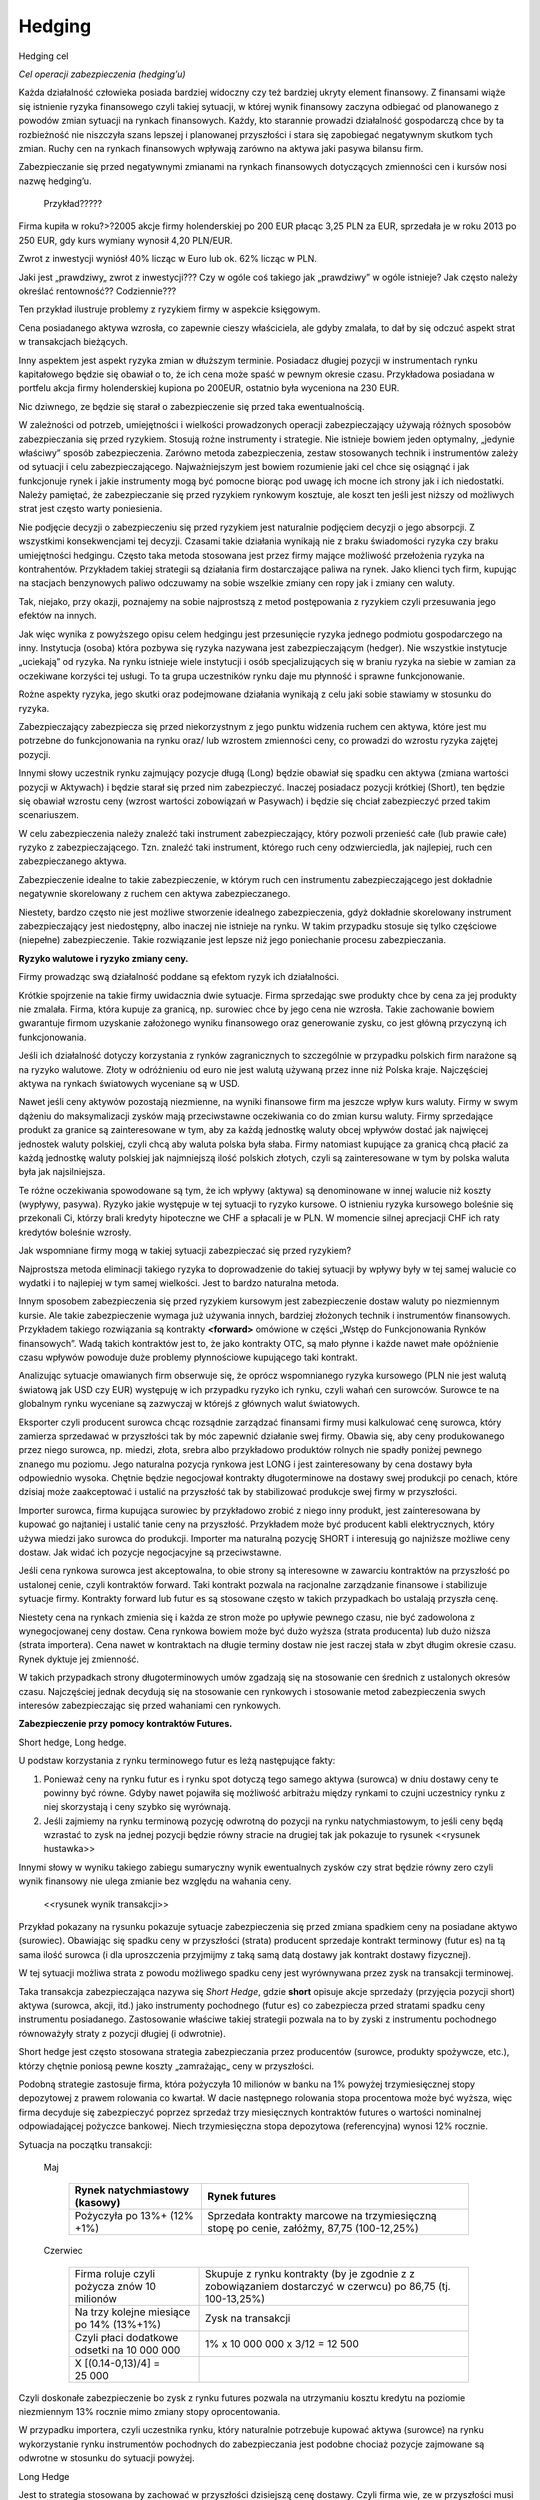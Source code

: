 ﻿Hedging
=======

.. brudnopis


Hedging cel

*Cel  operacji  zabezpieczenia  (hedging’u)*

Każda działalność  człowieka posiada bardziej widoczny czy też bardziej ukryty element  finansowy. Z finansami wiąże się  istnienie ryzyka finansowego czyli takiej sytuacji, w której wynik finansowy  zaczyna  odbiegać od planowanego z powodów zmian sytuacji  na rynkach finansowych.  Każdy, kto  starannie prowadzi  działalność gospodarczą chce by ta rozbieżność nie niszczyła  szans  lepszej i planowanej przyszłości  i stara się  zapobiegać negatywnym skutkom tych zmian. Ruchy cen  na rynkach finansowych wpływają  zarówno na aktywa jaki pasywa bilansu  firm.

Zabezpieczanie się  przed  negatywnymi zmianami na  rynkach finansowych dotyczących  zmienności cen  i kursów  nosi nazwę  hedging’u.

	Przykład?????

Firma kupiła w roku?>?2005 akcje firmy holenderskiej  po 200 EUR płacąc  3,25 PLN za EUR,  sprzedała je  w roku 2013 po 250 EUR,  gdy kurs wymiany wynosił 4,20 PLN/EUR.

Zwrot z inwestycji wyniósł  40% licząc w Euro lub ok. 62% licząc w PLN. 

Jaki jest  „prawdziwy„ zwrot z inwestycji???  Czy w ogóle coś takiego  jak „prawdziwy” w ogóle istnieje?  Jak często należy określać  rentowność?? Codziennie??? 

Ten przykład ilustruje problemy z ryzykiem firmy w aspekcie  księgowym.  

Cena posiadanego aktywa wzrosła, co zapewnie  cieszy właściciela,  ale gdyby zmalała,  to dał by się odczuć  aspekt strat w transakcjach bieżących.

Inny aspektem jest aspekt ryzyka zmian w dłuższym terminie. Posiadacz długiej pozycji w instrumentach rynku kapitałowego będzie się obawiał o to, że ich cena może spaść w pewnym okresie czasu. Przykładowa posiadana w portfelu akcja  firmy holenderskiej  kupiona po 200EUR, ostatnio była wyceniona na 230 EUR.

Nic dziwnego, ze będzie się starał o zabezpieczenie się przed taka ewentualnością. 

W zależności od potrzeb, umiejętności i wielkości  prowadzonych operacji zabezpieczający używają różnych sposobów  zabezpieczania  się przed ryzykiem.  Stosują rożne  instrumenty i strategie.  Nie istnieje bowiem jeden optymalny, „jedynie właściwy” sposób zabezpieczenia. Zarówno  metoda zabezpieczenia, zestaw stosowanych technik i instrumentów zależy od sytuacji i celu zabezpieczającego. Najważniejszym jest bowiem rozumienie jaki cel chce się osiągnąć i jak funkcjonuje rynek i jakie instrumenty mogą być pomocne biorąc pod uwagę ich  mocne  ich strony jak i ich niedostatki. Należy pamiętać, że zabezpieczanie się przed ryzykiem rynkowym  kosztuje, ale koszt ten jeśli jest niższy od możliwych strat jest często warty poniesienia. 

Nie podjęcie decyzji o zabezpieczeniu  się przed ryzykiem jest naturalnie podjęciem decyzji o jego absorpcji. Z wszystkimi konsekwencjami tej decyzji. Czasami  takie  działania wynikają nie z braku świadomości ryzyka czy braku umiejętności hedgingu. Często taka metoda stosowana jest przez  firmy mające możliwość przełożenia  ryzyka  na kontrahentów. Przykładem takiej strategii są  działania  firm dostarczające paliwa na  rynek.  Jako klienci tych firm, kupując na stacjach benzynowych paliwo  odczuwamy na sobie wszelkie zmiany cen ropy jak i zmiany cen waluty.

Tak, niejako, przy okazji, poznajemy na sobie  najprostszą z metod  postępowania z ryzykiem  czyli przesuwania jego efektów na innych.

Jak więc wynika z powyższego opisu celem hedgingu jest  przesunięcie ryzyka jednego podmiotu gospodarczego na inny. Instytucja (osoba) która  pozbywa się  ryzyka  nazywana jest zabezpieczającym (hedger).  Nie wszystkie instytucje  „uciekają” od ryzyka. Na rynku istnieje wiele instytucji i osób specjalizujących się w braniu ryzyka na siebie w zamian za oczekiwane korzyści tej  usługi. To ta grupa uczestników rynku daje mu płynność i sprawne  funkcjonowanie. 

Rożne aspekty ryzyka, jego skutki  oraz podejmowane działania  wynikają z celu jaki sobie stawiamy w stosunku do ryzyka.

Zabezpieczający zabezpiecza się przed  niekorzystnym z jego punktu widzenia ruchem cen aktywa, które jest mu potrzebne do funkcjonowania na rynku oraz/ lub wzrostem zmienności  ceny, co prowadzi do wzrostu ryzyka  zajętej pozycji.

Innymi słowy  uczestnik rynku zajmujący pozycje długą (Long)  będzie obawiał się spadku cen aktywa  (zmiana wartości pozycji w Aktywach) i będzie starał  się przed nim zabezpieczyć.  Inaczej posiadacz pozycji krótkiej (Short), ten będzie się obawiał wzrostu ceny (wzrost wartości zobowiązań w Pasywach) i będzie się chciał zabezpieczyć przed takim scenariuszem.

W celu  zabezpieczenia  należy znaleźć taki instrument zabezpieczający,  który pozwoli przenieść całe (lub prawie  całe) ryzyko z zabezpieczającego. Tzn. znaleźć taki  instrument, którego ruch ceny odzwierciedla, jak najlepiej, ruch cen zabezpieczanego aktywa. 

Zabezpieczenie idealne to takie zabezpieczenie, w którym  ruch cen instrumentu zabezpieczającego jest dokładnie  negatywnie skorelowany z ruchem cen aktywa zabezpieczanego.  

Niestety, bardzo często nie jest możliwe stworzenie idealnego zabezpieczenia, gdyż dokładnie skorelowany instrument zabezpieczający jest niedostępny, albo inaczej  nie istnieje na rynku.  W takim przypadku stosuje się tylko częściowe (niepełne)  zabezpieczenie. Takie rozwiązanie jest lepsze niż jego poniechanie procesu zabezpieczania.


**Ryzyko walutowe i ryzyko zmiany ceny.**

Firmy prowadząc swą działalność poddane są  efektom  ryzyk ich działalności.

Krótkie spojrzenie na  takie firmy uwidacznia dwie  sytuacje. Firma sprzedając swe produkty  chce by cena za jej produkty nie zmalała. Firma, która kupuje za granicą, np. surowiec chce by jego cena nie wzrosła. Takie zachowanie bowiem gwarantuje  firmom uzyskanie założonego wyniku finansowego oraz  generowanie zysku, co jest główną przyczyną ich funkcjonowania.

Jeśli  ich działalność dotyczy korzystania z rynków zagranicznych to  szczególnie w przypadku polskich firm narażone są na ryzyko walutowe. Złoty w odróżnieniu od euro nie jest walutą używaną przez inne niż Polska kraje. Najczęściej aktywa na rynkach światowych wyceniane są  w USD.

Nawet jeśli ceny aktywów  pozostają niezmienne,  na wyniki finansowe firm ma  jeszcze wpływ  kurs waluty. Firmy w swym dążeniu do maksymalizacji zysków mają  przeciwstawne oczekiwania co do zmian kursu waluty. Firmy sprzedające produkt za granice są  zainteresowane w tym, aby za każdą jednostkę waluty obcej wpływów  dostać jak najwięcej jednostek waluty polskiej, czyli chcą aby waluta polska  była słaba. Firmy natomiast kupujące za granicą  chcą płacić za każdą jednostkę waluty polskiej jak najmniejszą ilość  polskich złotych, czyli są zainteresowane w tym by polska waluta była jak najsilniejsza. 

Te różne oczekiwania spowodowane są  tym, że ich wpływy (aktywa) są denominowane w innej walucie niż  koszty (wypływy, pasywa). Ryzyko jakie występuje w tej sytuacji to ryzyko kursowe. O istnieniu ryzyka kursowego boleśnie się przekonali Ci, którzy brali kredyty  hipoteczne we CHF  a spłacali je w PLN.  W momencie silnej aprecjacji CHF ich raty kredytów boleśnie wzrosły.

Jak wspomniane  firmy   mogą  w takiej sytuacji zabezpieczać się przed ryzykiem?

Najprostsza metoda eliminacji takiego ryzyka to doprowadzenie do takiej sytuacji by wpływy były w tej samej walucie co  wydatki i to najlepiej w tym samej wielkości. Jest to bardzo naturalna metoda.

Innym sposobem zabezpieczenia  się przed ryzykiem kursowym jest zabezpieczenie  dostaw waluty po niezmiennym kursie.  Ale takie zabezpieczenie wymaga już używania innych, bardziej złożonych technik i instrumentów finansowych. Przykładem takiego rozwiązania są  kontrakty **<forward>** omówione w części „Wstęp do Funkcjonowania Rynków finansowych”. Wadą takich kontraktów jest to, że jako kontrakty OTC, są mało płynne i każde nawet małe opóźnienie  czasu wpływów powoduje duże problemy płynnościowe  kupującego taki kontrakt. 

Analizując  sytuacje omawianych firm obserwuje się, że oprócz wspomnianego ryzyka kursowego (PLN nie jest walutą światową  jak  USD czy EUR)  występuję w ich przypadku  ryzyko ich rynku, czyli wahań cen surowców. Surowce te na globalnym rynku  wyceniane są zazwyczaj w którejś z głównych walut światowych.

Eksporter czyli producent surowca chcąc rozsądnie zarządzać finansami firmy musi kalkulować cenę surowca, który zamierza sprzedawać w przyszłości tak by móc zapewnić  działanie swej firmy. Obawia się, aby ceny produkowanego przez niego surowca, np. miedzi, złota, srebra albo przykładowo produktów rolnych nie spadły poniżej pewnego znanego mu poziomu. Jego naturalna pozycja rynkowa jest LONG i jest zainteresowany by cena dostawy była odpowiednio wysoka. Chętnie  będzie negocjował kontrakty długoterminowe na dostawy swej produkcji po cenach, które dzisiaj może zaakceptować i ustalić na przyszłość tak by stabilizować produkcje swej firmy w przyszłości.

Importer surowca, firma kupująca surowiec by przykładowo zrobić z niego inny produkt, jest zainteresowana by kupować go najtaniej i ustalić tanie ceny na przyszłość. Przykładem może być producent kabli  elektrycznych, który używa  miedzi jako surowca do produkcji. Importer ma naturalną pozycję SHORT i interesują go najniższe możliwe ceny dostaw. Jak widać ich pozycje negocjacyjne są przeciwstawne.

Jeśli  cena rynkowa  surowca jest akceptowalna, to obie strony są interesowne  w zawarciu kontraktów na przyszłość po ustalonej cenie, czyli kontraktów forward. Taki kontrakt pozwala na racjonalne zarządzanie finansowe i stabilizuje sytuacje firmy. Kontrakty forward  lub futur es  są stosowane często w takich przypadkach bo ustalają  przyszła cenę.

Niestety cena na rynkach zmienia się  i każda ze stron może po upływie pewnego czasu, nie być zadowolona z wynegocjowanej ceny dostaw. Cena rynkowa bowiem  może być dużo wyższa (strata producenta) lub dużo niższa (strata importera). Cena  nawet w kontraktach na długie terminy dostaw nie jest raczej stała w zbyt długim okresie czasu. Rynek dyktuje jej zmienność.

W takich przypadkach strony długoterminowych umów zgadzają się na stosowanie cen średnich z ustalonych okresów czasu.  Najczęściej jednak  decydują się na stosowanie cen rynkowych i stosowanie metod zabezpieczenia swych interesów zabezpieczając się przed wahaniami cen rynkowych.


**Zabezpieczenie przy pomocy kontraktów Futures.**

Short hedge, Long hedge.

U podstaw korzystania z rynku terminowego  futur es leżą następujące fakty:

1. Ponieważ ceny na rynku futur es i rynku spot dotyczą tego samego aktywa (surowca)  w dniu dostawy ceny te powinny być równe. Gdyby nawet pojawiła się możliwość arbitrażu między rynkami to czujni uczestnicy rynku z niej skorzystają i ceny szybko się wyrównają. 
2. Jeśli zajmiemy na rynku terminową  pozycję odwrotną  do pozycji na rynku  natychmiastowym, to jeśli ceny będą wzrastać to zysk na jednej pozycji będzie równy  stracie na drugiej tak jak pokazuje to rysunek <<rysunek hustawka>>

Innymi słowy  w wyniku takiego zabiegu sumaryczny wynik ewentualnych zysków czy strat  będzie równy zero czyli wynik finansowy nie ulega zmianie bez względu na wahania ceny.

 <<rysunek wynik transakcji>>

Przykład pokazany na rysunku pokazuje sytuacje  zabezpieczenia się przed zmiana spadkiem ceny na posiadane aktywo (surowiec). Obawiając się spadku ceny w przyszłości (strata)  producent sprzedaje kontrakt  terminowy  (futur es) na tą sama ilość surowca (i dla uproszczenia przyjmijmy z taką samą datą dostawy jak kontrakt dostawy fizycznej).

W tej sytuacji możliwa strata z powodu możliwego spadku ceny  jest wyrównywana przez  zysk na transakcji terminowej.

Taka transakcja zabezpieczająca nazywa się  *Short Hedge*, gdzie **short** opisuje akcje sprzedaży (przyjęcia pozycji short) aktywa (surowca, akcji, itd.) jako instrumenty pochodnego (futur es) co zabezpiecza przed stratami spadku ceny instrumentu posiadanego. Zastosowanie właściwe takiej strategii pozwala na to  by zyski z instrumentu pochodnego  równoważyły straty z pozycji długiej (i odwrotnie).

Short hedge jest często stosowana  strategia zabezpieczania przez producentów (surowce, produkty spożywcze, etc.), którzy chętnie poniosą pewne  koszty  „zamrażając„ ceny  w przyszłości.

Podobną strategie zastosuje firma, która pożyczyła  10 milionów w banku na 1% powyżej trzymiesięcznej stopy depozytowej  z prawem rolowania co kwartał. W dacie następnego  rolowania stopa procentowa może być wyższa, więc firma decyduje się zabezpieczyć poprzez sprzedaż  trzy miesięcznych kontraktów futures o wartości nominalnej odpowiadającej pożyczce bankowej. Niech trzymiesięczna stopa depozytowa (referencyjna) wynosi 12% rocznie.

Sytuacja  na początku transakcji:


 Maj
 
    ===========================================		==============================================
    Rynek  natychmiastowy (kasowy)			Rynek futures
    ===========================================		==============================================
    Pożyczyła po 13%+ (12% +1%)				Sprzedała  kontrakty marcowe na trzymiesięczną
                                                	stopę po cenie, załóżmy,  87,75 (100-12,25%)
    ===========================================		==============================================


 Czerwiec
 
    ===========================================  	=============================================
    Firma roluje czyli pożycza znów 10 milionów	 	Skupuje z rynku kontrakty (by je  zgodnie z 
    							z zobowiązaniem dostarczyć w czerwcu) po 
							86,75 (tj. 100-13,25%)

    Na trzy kolejne miesiące po 14% (13%+1%)	 	Zysk na  transakcji
    Czyli płaci dodatkowe odsetki na 10 000 000	 	1% x 10 000 000 x 3/12 = 12 500
    X [(0.14-0,13)/4] = 25 000			 	
    ===========================================  	=============================================


Czyli doskonałe zabezpieczenie bo zysk z rynku futures pozwala na utrzymaniu kosztu kredytu na poziomie niezmiennym 13% rocznie mimo zmiany stopy oprocentowania.

W przypadku  importera, czyli uczestnika rynku, który naturalnie potrzebuje kupować aktywa (surowce) na rynku wykorzystanie  rynku instrumentów pochodnych do zabezpieczania jest podobne chociaż pozycje zajmowane są odwrotne w stosunku do sytuacji powyżej.

Long Hedge

Jest to strategia stosowana by zachować w przyszłości dzisiejszą cenę dostawy. Czyli firma wie, ze w przyszłości musi kupić aktywo (surowiec) i chce „zamrozić” jego cenę zakupu.

Inwestor zajmuje pozycje długa na rynku terminowym w celu zabezpieczenia się przed zmiennością  przyszłej ceny.

Long hedge jest stosowany również by zabezpieczyć krótka pozycje zajętą na rynku przez inwestora.

Jako przykład  niech posłuży ta sama,  co w poprzednim przykładzie, firma. Tym razem, oczekuje za dwa miesiące wpływu  2 milionów. Pieniądze te zamierza firma ta  ulokować na  depozycie krótkoterminowym. Firma (a właściwie jej zarząd)  obawia się, że stopy depozytowe spadną zanim pieniądze wpłyną do firmy i zamierza się przed skutkiem takiej zmiany zabezpieczyć, kupując znane z poprzedniego przykładu kontrakty terminowe na stopę trzymiesięczną. Oczywiście, ich liczba wynika z wartości kwoty zabezpieczanej. Jest to strategia Long hedge.

Czyli 

    ========		===============================		============================================
    Czas 		rynek natychmiastowy(kasowy)		Rynek terminowy (futur es)
    ========		===============================		============================================
    luty		Stopa depozytowa = 11%			Zakup majowych kontraktów terminowych
								na trzymiesięczną stopę za, powiedzmy; 88,5
								(t.j. 100-11,5%)
    maj
			Inwestuje 2 000 000 na			Sprzedaje kontrakty po 90,5 (100- 9,5%)
 			trzymiesięczną stopę  9%.		

			Strata w odsetkach = 			Zysk 
			2 000 000[(0,11-0,09)/4=		2 000 000 x 2 x 3/12 = **10 000**
			**10 000**.
    ========		===============================		============================================


Czyli mimo spadku stopy depozytowej zysk z transakcji na instrumentach pochodnych pozwolił na utrzymanie wyniku finansowego na niezmienionym a korzystnym dla firmy poziomie.

Czyli  jawi się  jasna zasada:

Jeśli mamy **pozycje krótką** na rynku natychmiastowym (**kasowym**). Innymi słowy,  oczekujemy wpływu płatności i obawiamy się wzrostu cen lub spadku stóp procentowych, to **kupujemy futures** (stosujemy **long hedge**).

Jeśli mamy **pozycje długą** na rynku natychmiastowym (**kasowym**). Innymi słowy trzymamy gotówkę lub aktywo i martwimy się, że ceny spadną albo stopy wzrosną to **sprzedajemy futures**. Czyli stosujemy **short hedge**.

Dotąd zakładaliśmy, że  zabezpieczona jest cała kwota wynikająca ze strategii i ze dzień dostawy na rynku terminowym przypada w dniu transakcji na rynku kasowym. Teraz powoli uwolnimy się od uproszczeń. 

Popatrzmy formalnie na  stosowane strategie. 

W strategii short hedge mamy następującą formalną sytuację.

Niech  :math:`F_1` oznacza cenę początkową kontraktu futures, a :math:`F_2` cenę końcową futures, :math:`S_2` końcową  cenę  aktywa kasowego. To wejściu w strategie  short hedge  cena realizacji  strategii będzie równa:

.. math::

   P_r=S_2 + (F_1 – F_2)=F_1 + \text{basis}


W przypadku wejścia w pozycje długą, celem zabezpieczenia (long hedge) koszt aktywa  wynosi:

.. math::

   P_a= S_2 – (F_2- F_1) = F_1 + \text{basis}


Ten rodzaj strategii zawiera w sobie pewne ryzyko niedopasowania rynku  terminowego do rynku kasowego. Różnica między cena kasowa  a rynku terminowego to tzw. baza albo *basis*. O tym było mówione  przy omawianiu rynku i kontraktów terminowych ^^miejsce^^. Warto pamiętać o bazie jak i o *cost of carry*. 

Ryzyko bazy, a właściwie jego skutki czasem powoduje bardzo duże zaskoczenie  tak, jak to miało miejsce w transakcjach Metallgeselschaft AG. Firma ta  doświadczyła boleśnie  istnienia  ryzyka bazy w handlu nie metalami (jak by to mogło kojarzyć się z nazwą)  ale ropa naftową,  przy rolowaniu zabezpieczenia i przejściu z jednego kontraktu  terminowego na  inny.

Efekt ryzyka bazy  ma jeszcze inne konsekwencje.

Powstaje pytanie ile kontraktów  futures  jest potrzebne do zabezpieczenia  pozycji kasowej?

W celu odpowiedzi konstruujemy portfel z długiej pozycji kasowej  i krótkiej pozycji  :math:`\boldsymbol{h}`  jednostek odpowiednich kontraktów futur es.

Wartość :math:`\boldsymbol{W}` portfela to:

.. math::

   \boldsymbol{W} = \boldsymbol{P_k} – h \boldsymbol{P_f}


Gdzie: :math:`\boldsymbol{P_k}` – wartość  pozycji kasowej a :math:`\boldsymbol{P_f}` wartość kontraktu futur es. :math:`\boldsymbol{h}` – współczynnik zabezpieczenia.

Optymalna wartość :math:`h` to taka wartość, gdy zabezpieczenie będzie idealne, czyli zmiana wartości portfela nie ulegnie zmianie niezależnie czy wartość kasowego aktywa wzrośnie czy zmaleje.

Czyli 

.. math::

   \Delta \boldsymbol{W} = \Delta \boldsymbol{P_k} – h \Delta \boldsymbol{P_f} = 0


Stąd:

.. math::

   h = \Delta P_k/ \Delta P_f


Czyli  ilość kontraktów futures potrzebna do zabezpieczenia pozycji na rynku kasowym jest równa:

Ilość kontraktów = Wartość nominalna pozycji kasowej/wartość nominalna kontraktu futures  x h.

W przypadku dyskutowanych przykładów powyżej  ceny aktywa na rynku  futures były takie same jak zmiany ceny  aktywa na rynku kasowym. Niestety nie zawsze tak jest w praktyce i co  za tym idzie,  idealne zabezpieczenie  nie zawsze jest możliwe. Wtedy  jesteśmy zmuszeni zadowolić się  częściowym zabezpieczeniem.  Nie zawsze istnieje  kontrakt pochodny oparty na tym samym aktywie i musimy dopasować  instrument zbliżony do kasowego, którego zmiany nie dokładnie korelują ze zmianami instrumentu podstawowego. Take zabezpieczenie nazywane jest **cross hegde** w odróżnieniu od  **direct hedge**, czyli sytuacji z poprzednich przykładów gdy korelacja zmian były pełne.

Jeśli kontraktów odzwierciedlających idealnie zmiany aktywa brak to jakie należy wybierać??

Jeśli wybieramy kontrakt futures to data dostawy (miesiąc)  musi być najbliższa terminowi transakcji na rynku kasowym ale późniejsza niż czas zabezpieczenia. Jeśli nie ma kontraktu futures na aktywo zabezpieczane należy wybierać kontrakt futures, którego cena jest najlepiej skorelowana z ceną  zabezpieczanego aktywa.

*Zabezpieczenia najmniejsze wariancji.*

Jednak  jeśli okresy do zapadalności użytych instrumentów  będą różne to zabezpieczenie nie będzie już tak idealne jak w przypadku gdy zapadalności na instrumentu kasowego i zapadalności instrumentu futures będą różne. Należy pamiętać o cost of carry. Szczególnie instrumenty dłużne  mają skomplikowaną zależność  generowanego dochodu od  duration i stopy procentowej.

Tak więc  reakcja instrumentu kasowego i terminowego mogą być różne, tzn. ich zmiany mogą być inne na koniec okresu zabezpieczenia.

Wyobraźmy sobie, że chcemy zabezpieczyć sobie ceny Żyta na rynku dostaw fizycznych. Czas  zabezpieczenia – 1 miesiąc. Na rynku terminowym  nie istnieją kontrakty na żyto  ale najbardziej podobny historycznie przebieg ceny w czasie maja  kontrakty na  kukurydzę (przykład czysto intelektualny- tylko i wyłącznie do objaśnienia sposobu myślenia!!!). Na okres  zabezpieczenia są dostępne tylko 90 dniowe kontrakty na  kukurydze.

Proszę zauważyć, że zmiana  na rynku kasowym  to zmiana różnica między ceną  na końcu miesiąca – cena z początku miesiąca. Inaczej sytuacja wygląda na rynku terminowym. Zmiana w cenie kontraktu futures jest inna. 90 dniowy kontrakt z początku miesiąca jest 60 dniowym kontraktem pod koniec miesiąca. Ponieważ do zabezpieczenia użyty został kontrakt 90 dniowy, to zmiana w cenie  jest różnicą ceny kontraktu 60 dniowego z końca miesiąca  i ceny kontraktu 90 dniowego z początku miesiąca.

Jasne, ze zmiany aktywów na rynku kasowym i terminowym nie są takie same (chociaż w jakimś stopniu podobne). Jak to wpłynie na  współczynnik h? Jak wybrać najlepsze h?

Można w takiej sytuacji skorzystać z  takiego h które minimalizuje następujące równanie:

.. math::

   \min E [(\Delta P_k- h \Delta P_f)]^2


Czyli minimalizujemy kwadraty różnic między zmianami cen.

Innymi słowy takie  h to hedging minimalizujący wariancje - hedging minimalnej wariancji.


.. Wyprowadzenie???? Jeśli trzeba w *Hedging with Forwards and Futures*


Popatrzmy jeszcze raz na :math:`\boldsymbol{W}` - zmianę wartości portfela zabezpieczonego. Jej wariancja jest równa:

.. math::

   V= \sigma ^2 P_k + \sigma ^2 P_f – 2 \sigma p_k \sigma p_f


Zabezpieczenie jest najlepsze jeśli

.. math::

   \boldsymbol{h} = \rho(\sigma p_k/ \sigma p_f)


gdzie :

| :math:`\sigma p_k` jest odchyleniem standardowym zmiany ceny na rynku kasowym :math:`\Delta P_{k}` w czasie trwania zabezpieczenia.
| :math:`\sigma p_f` jest odchyleniem standardowym zmiany ceny na rynku terminowym w czasie trwania zabezpieczenia.
| :math:`P` jest współczynnikiem korelacji  :math:`\Delta P_k`  i :math:`\Delta P_f`.


Można także oszacować optymalny współczynnik zabezpieczenia h używając analizy  **regresji**.

Podstawowe równanie wyjściowe ma w tym przypadku następująca postać.

.. math::

   \Delta P_k = \alpha + h \Delta P_f


Używając regresji liniowej (najmniejszych kwadratów) wyliczymy, że 

.. math::

   h = \rho (\sigma p_k/ \sigma p_f)


Jako  ilustracje powyższych rozważań zadajmy sobie pytanie: Ile kontraktów terminowych  na stopę procentową potrzebujemy  by zabezpieczyć 10 000 000 (np. BPF)  instrumentu pieniężnego. Jeśli to funty to wielkość nominalna kontraktu futures – 500 000. Jak widać do zabezpieczenia  kredytu z ostatniego przykładu potrzebowaliśmy 20 kontraktów.  Ile trzymiesięcznych kontraktów futures na stope procentową potrzebujemy  do zabezpieczenia  10 000 000 BPF w półrocznych CD. 
 
Instrumenty te różnią się czułością na stopę procentową. 

Biorąc pod uwagę  powyższe,  ilość kontraktów futures If potrzebna do zabezpieczenia wynosi  

If = Wartość nominalna pozycji kasowej/ Wartość nominalna  kontraktu futures x wspl. odpowiedniości pieniężnej x współczynnik regresji.

Czyli h jest równe iloczynowi dwu wielkości: współczynnikowi odpowiedniości pieniężnej  K i współczynnikowi  regresji R.

Wartość odpowiedniości pieniężnej T mierzy zmianę  ceny kontraktu terminowego lub aktywa kasowego w zależności od stopy procentowej. Zależy ta zmiana od  okresu do zapadalności.

Przykładowo T dla zmiany  stopy procentowej o 0,01 % dla kontraktu wielkości 1000 000 - wynosi:
 

		Wartość T (jednostki pieniężne)

    ===========		========	========================================
    1 rok		100		(tj. 1 000 000 x 0,0001x 12/12)
    9 miesięcy		75		(tj 1000 000 x 00001 x 9/12)
    6 miesięcy		50		(................... x 6/12)
    3 miesiące		25		
    1 miesiąc		8,3		
    ===========		========	========================================


Współczynnik odpowiedniości pieniężnej K jest stosunkiem dwu odpowiednich wartości T. 

Przykładowo:

W celu zabezpieczenia sześciomiesięcznego aktywa kasowego trzymiesięcznymi kontraktami terminowymi współczynnik K jest równy 2. (t.j. 50/25). Innymi słowy, 2 kontrakty terminowe są potrzebne na zabezpieczenie  kontraktu kasowego bo ten, konkretny kontrakt  reaguje  dwukrotnie silniej dla danej  stopy procentowej  niż trzymiesięczny. 

Dociekliwym  polecamy próbę odpowiedzi dlaczego tak być może???? Zagadnienie występowania zostanie omówione w innym miejscu dokładniej. W tym miejscu polecamy wziąć pod uwagę  duration instrumentów  i ich kształt krzywej dochodowości.


Współczynnik regresji.

Doświadczalnie wyliczone równanie regresji dla  CD i trzymiesięcznych futures na stopę procentową  

(dla notowań  stopy procentowej  a nie ceny instrumentów) daje następujące parametry regresji:

(wg. David Blake)

| :math:`\alpha = 0.12`
| :math:`h = 0.95`

Czyli chcąc zabezpieczyć  przed zmiana wartości portfel o wartości  nominalnej 10 000 000 BPF w CD  przy pomocy  kontraktów  futures na trzymiesięczna stopę  procentową potrzebne jest:

If = 10 000 000/ 500000 X 50/25 x 0.95 = 38 kontraktów

Jak widać  ilość kontraktów  jest różna od prostej zależności nominalnych wartości kontraktów na obu rynkach.


Hedging portfela obligacji

**Kilka uwag o współczynniku  hedgingu - Filtr Kalmana**

Podsumowując powyższe rozważania   można stwierdzić: 

Wartość :math:`\boldsymbol{W}` portfela to:

.. math::

   \boldsymbol{W} = \boldsymbol{P_k} – h \boldsymbol{P_f}


Gdzie: :math:`\boldsymbol{P_k}` – wartość  pozycji kasowej a :math:`\boldsymbol{P_f}` wartość kontrakty futur es. :math:`\boldsymbol{h}` – współczynnik zabezpieczenia.

Optymalna wartość h to taka wartość gdy zabezpieczenie będzie idealne czyli zmiana wartości portfela nie ulegnie zmianie niezależnie czy wartość kasowego aktywa wzrośnie czy zmaleje.

Czyli 

.. math::

   \Delta \boldsymbol{W} = \Delta \boldsymbol{P_k} – h \Delta \boldsymbol{P_f} = 0


Stąd:

.. math::

   h = \Delta P_k/ \Delta P_f


Czyli  ilość kontraktów futures potrzebna do zabezpieczenia pozycji na rynku kasowym jest równa:

Ilość kontraktów = Wartość nominalna pozycji kasowej/wartość nominalna kontraktu futures  x h.

W przypadku dyskutowanych przykładów powyżej zmiany ceny aktywa na rynku  futures były takie same jak zmiany ceny  aktywa na rynku kasowym. Niestety nie zawsze tak jest w praktyce. Dlatego współczynnik  zabezpieczenia h  może być reprezentowany przez współczynnik regresji ceny instrumentu kasowego od ceny instrumentu terminowego. Współczynnik ten jednak może lepiej  określać  powyższa zależność jeśli będzie traktowany jako zmienny w czasie niż jako niezmienny.

W wielu pracach wykazano, ze prawdziwy związek między danymi finansowymi jest lepiej uchwycony, jeśli stosuje się modele o zmiennych w czasie parametrach niż modele o parametrach stałych. Często, w praktyce, stosuje  się podejście zwane  filtrem Kalmana  by oszacować zmienny w czasie współczynnik hedgingu. Takie podejście często jest statystycznie bardziej efektywne i ma lepsze własności przewidywania.


**FILTR  KALMANA ???**

**Zabezpieczanie przed ryzykiem stopy procentowej portfela  obligacji.**


Podobne jak w każdym poprzednim przykładzie  celem zabezpieczenia jest wyrównanie ewentualnych strat na kontrakcie kasowym zyskiem z kontraktu futures.

Ryzykiem, którego obawiają się  zarządzający portfelem instrumentów dłużnych jest ryzyko stopy procentowej. Jeśli zarządzający obawia się, że w wyniku wzrostu stopy procentowej wartość jego portfela obligacji  spadnie to ma przed sobą kilka możliwości  rozwiązania tego problemu. Może spieniężyć (sprzedać) cały portfel a po wzroście stóp odkupić jego zawartość (a będzie on tańszy). Jednak musimy pamiętać o  kosztach transakcyjnych i o tym, ze może być niemożliwym odkupić wszystkie poprzednio posiadane obligacje. Może  on również, kolejna  tańsza możliwość,  użyć kontraktu futures na  obligacje. Na większości rynków futures taki kontrakt jest wyceniany na podstawie wyceny koszyka obligacji  „cheapest -to- deliver„ (CDT). 

Tak więc kluczowym jest kupienie właściwej ilości kontraktów do zabezpieczenia. Należy więc wyliczyć współczynnik zabezpieczenia (hedge ratio), która to wielkość będzie zależeć od zmienności cen  instrumentów na rynku kasowym i rynku futures. Ilość kontraktów, które należy użyć wynika z wielkości współczynnika zabezpieczenia, który możemy oszacować jako:

h = Zmienność (volatility) ceny kontraktów kasowych/zmienność ceny (volatility) kontraktów futures

(wzór np.123)


Nie  musimy określać zmienności cen instrumentów. Jak już wiemy jeśli instrument kasowy jest mniej zmienny niż terminowy instrument zabezpieczenia to większa ilość instrumentów zabezpieczających jest potrzebna.  Albowiem nie zawsze możemy używać  obligacji zachowujących się  jak obligacje – „cheapest to deliver”.

Wśród metod  dostępnych do wyliczenia współczynnika zabezpieczenia w powyższym przypadku najbardziej powszechnymi są  metody „współczynnika konwersji” zwana także współczynnikiem ceny oraz metoda „zmodyfikowanej duration” (zwana również jako wycena punktów bazowych.)

Współczynnik konwersji jest podawany na bieżąco przez giełdy futures dla każdego instrumentu notowanego na tej giełdzie.

Kontrakt futures dla obligacji pozwala sprzedającemu spełnić  zobowiązania dostawy używając  każdej innej obligacji, tak by  spełniać standard każdego kontraktu.  Cena każdej z dostępnych obligacji może zostać wyliczona przez zastosowanie współczynnika  konwersji. Współczynnik konwersji  bazuje na matematycznym wyliczeniu wartości aktualnej netto, co pozwala na porównanie  różnych dostępnych obligacji (z różnymi terminami do zapadalności I kuponami) na wspólnej bazie  nominalnego kuponu.

Niektórzy autorzy (np.  David Black - *Financial Market Analysis*) używa  wielkości  współczynnika ceny, który jest odwrotnością współczynnika konwersji.

Niech będzie  sytuacja,  gdy  zarządzający portfelem spodziewa się wpływu ok. 1,5 milion $, które to pieniądze zamierza ulokować w  obligacje „cheapest to delivery” - CDT.  Załóżmy, dla uproszczenia, że cena  obligacji CDT i kontraktu futures na nie porusza się równolegle w czasie.  Związek pomiędzy zmianą ceny kontraktu terminowego  i ceny obligacji CDT są dane równaniem:

.. math::

   \Delta P_f = 1/PF_{CDT}  \times  \Delta P_{CDT}


Gdzie :

| :math:`\Delta P_f` – zmiana ceny kontraktu terminowego na obligacje
| :math:`\Delta P_{CDT}` – zmiana ceny obligacji CDT
| :math:`PF_{CDT}` – współczynnik ceny dla obligacji CDT

Niech współczynnik ceny (zgodnie z tabelą giełdową) wynosi  1.20833.  Oraz niech są handlowane po 125 za nominał 100. Aby zabezpieczyć wartość portfela  potrzebuje  ilość kontraktów wyliczonych zgodnie z:


Liczba kontraktów = (Wartość nominalna  ekspozycji kasowej/wartość kontraktu futures) x h


Gdzie :math:`h`  to współczynnik zabezpieczenia równy   :math:`h = PF_{CDT}` 

I gdzie 


Wartość nominalna  ekspozycji kasowej = Wartość rynkowa ekspozycji kasowej/ :math:`P_{CTD}`


Gdzie 

:math:`P_{CTD}` – Cena  obligacji CTD

Czyli innymi słowy:

Ilość kontraktów = 1200 000/50 000 x 1.20833 = 29

To niezłe zabezpieczenie.


Wykazano jak można użyć kontraktów terminowych na obligacje do zabezpieczenia obligacji.

Kolejne pytanie to pytanie  co może zrobić zarządzający używający kontraktów terminowych by zabezpieczyć obligacje inna niż  CTD? Oraz drugie pytanie  Jak można zabezpieczyć przy pomocy kontraktów terminowych na obligacje  portfel obligacji?

W takim przypadku stosować należy porównanie  zmienności tak jak w równaniu  (123) przy czym nie musimy porównywać  zmiennośći. Można posłużyć się  dwoma metodami przybliżonymi:

1. Metoda  oparta na wspł. konwersji (ceny)
2. Metoda zabezpieczenia oparta na duration


Metoda 1.

Załóżmy podobną sytuację jak poprzednio: 1,5 miliona $ i zamierzamy użyc obligacji 5- letniej  o współczynniku ceny  1,1111 handlowana w dniu planowania zabezpieczenia po 124 za nominał 100.

Załóżmy,  że jeśli nastąpi określona zmiana stopy procentowej to zmiana ceny obligacji CTD zmieni się  o 1,2  a cena obligacji, którą  zabezpieczamy zmieni się o 1.8.

Te informacje posłużą nam do  wyprowadzenia  zmodyfikowane równania  zabezpieczenia.

Jak zwykle   Ilość kontraktów potrzebna do zabezpieczenia 


Ilość kontraktów = (Wartość nominalna ekspozycji na rynku kasowym/Wartość nominalna kontraktu futures) x :math:`PF_{CDT}`  X  :math:`h_z`                                              (wzór 2222)


Gdzie

:math:`h_z` – współczynnik zmiany zabezpieczenia dla obligacji zabezpieczanej

Równy

| :math:`\Delta P_{CDT}` – zmiana ceny obligacji CDT przy takiej samej zmianie stopy procentowej
| :math:`\Delta P_H` – zmiana  ceny obligacji zabezpieczanej przy takiej samej zmianie stopy procentowej

Czyli  


Ilość kontraktów  = (1 200 100/ 50 000) x 1,1111 x 1.8/1.2 = około 40 kontraktów.


Przybliżenie tej metody polega na tym że zmiana  stopy procentowej o 1% nie powoduje zmian cen obligacji dwa razy większych niż zmiana stopy o 0,5%.

Jak pamiętamy z analizy  obligacji  ta zależność nie jest liniowa. 

Dlatego  dokładniej jest używać metody opartej na  duration.

Definicja duration została wprowadzona z równania:

.. math::
   :label: wzor124

   \Delta P = - D \times P  \times [ \Delta y/(1+y)]


Gdzie

| :math:`D` – duration obligacji (średni czas do zapadalności)
| :math:`P` – cena obligacji
| :math:`Y` – dochodowość do zapadalności (yield to maturity)


Wyliczyć współczynnik zabezpieczenia w tej metodzie należy podzielić zmianę ceny obligacji zabezpieczanej przez zmianę ceny obligacji CDT.

| :math:`h_D` = współczynnik zabezpieczenia – duration.
| :math:`h_D = \Delta P_H/ \Delta P_{CDT}`

wpisując formalnie równanie  (124)  do wzoru powyższego i zakładając  równoległe przesunięcie krzywych dochodowości  otrzymujemy

.. math::

   h_D= \Delta P_H/ \Delta P_{CDT} = D_H \times  P_H/ D_{CDT} \times P_{CDT}


Gdzie  indeksy :math:`H` odnoszą się do obligacji zabezpieczanej a :math:`CDT` do obligacji ”cheapest to delivery”.

Zakładając  duration obligacji CTD jako 10 lat oraz duration obligacji zabezpieczanej jako 14 lat otrzymujemy dla danych z poprzednich przykładów:

.. math::

   h_D  = 14 \times 124/ 10 \times 125 = 1.38888


czyli w sensie duration 1 obligacja zabezpieczana jest równa około 1,4 obligacji CDT.

Konsekwencją będzie wyliczenie  ilości kontraktów  potrzebnych do zabezpieczenia  kwoty zainwestowanej w obligacje z poprzedniego przykładu (czyli o cenie 124 i wspł. Ceny 1.1111)


Ilość kontraktów = (Wartość nominalna ekspozycji na rynku kasowym/Wartość nominalna kontraktu futures) x :math:`PF_{CDT}`  x  :math:`h_D`


Czyli    


Ilość kontraktów  = (1 200 100/ 50 000) x 1.1111 x 1.3888 = około 37 kontraktów     


W przypadku portfela obligacji metodą  najłatwiejszą do  konstruowania  strategii zabezpieczającej zużywając  kontraktów futures na obligacje wydaje się być metodą biorącą pod uwagę duration portfela. Z analizy zachowania się  ceny obligacji  wiemy, że zmiana  jej dochodowości skutkiem zmiana stopy procentowej jest nieliniowa, tak więc  przybliżenie liniowe jest niedokładne. Branie pod uwagę duration portfela  jako średni (ważony wartością) czas do zapadalności wszystkich instrumentów obligacyjnych  portfela  wydaje się być dokładniejszą  metodą.

Mając, więc,  do zabezpieczenia portfel  obligacji  określamy jego duration  a następnie określamy współczynnik zabezpieczenia analogicznie jak w poprzednim przypadku.

Dla portfela otrzymujemy równa  na współczynnik zabezpieczenia  :math:`h_p` w podobne, jak w poprzednim przypadku,  postaci   

.. math::

   h_p= \Delta P_H/ \Delta P_{CDT} = D_p \times  P_p/ D_{CDT} \times P_{CDT}


Z tym, że 

| :math:`D_p` – to duration portfela 
| :math:`P_p` – to średnia ważona  kapitałem cena obligacji w portfelu.

Mając wyliczony współczynnik zabezpieczenia  dla portfela o określonej wartości potrafimy, analogicznie jak w poprzednim przypadku wyliczyć  ilość kontraktów potrzebnych do zabezpieczenia portfela obligacji


Ilość kontraktów = (Wartość nominalna ekspozycji na rynku kasowym/Wartość nominalna kontraktu futures) x :math:`PF_{CDT}`  x  :math:`h_p`


**OPCJE**

Hedging przy pomocy opcji

Opcje wydaja się być  bardziej elastycznymi narzędziami do zabezpieczania w porównaniu z kontraktami futures.  Jak to wynika z samej ich natury  można  przy ich pomocy starać się zbudować taką strategię zabezpieczania, która pozwoli na ograniczenie strat w przypadku niekorzystnego ruchu cen,  ale pozwoli na  osiągniecie  zysku w przypadku sprzyjających zmian na rynku.  Opcje są bowiem, ze swej natury niesymetryczne.  Kontrakt futures jako zabezpieczanie  ustalał cenę na danym poziomie  ale uniemożliwiał skorzystanie z zysków.

Generalnie kontrakty terminowe są  stosowane kiedy ilości  aktywów i czas zamknięcia pozycji jest znany z dużą pewnością. Kontrakt terminowy ustala cenę określonej ilości aktywa  w danym czasie w przyszłości.  Jeśli któryś z wymienionych parametrów nie jest znany raczej stosuje się opcje.

Z rozważań na temat opcji znane  są profile zysków i strat dla  poszczególnych opcji.

Patrząc na te profile nasuwa się  strategia  zabezpieczenia   przy pomocy opcji.

Jeśli  posiadamy akcje ABC  i chcemy zabezpieczyć się  przed spadkiem ich ceny, rozwiązaniem jest wykupienie  opcji put na tę cenę. Jeśli wykreślimy profil zysków i strat takiej strategii to łatwo jest dostrzec, że wynik takiej transakcji (long akcji i long put) ma taki sam profil jak   posiadanie (syntetycznej) opcji call.


.. Obrazek (nie mam takiego obrazka!!)


Czyli  są możliwe dwie strategie zabezpieczania dające ten sam efekt końcowy. Czy to, że efekt zabezpieczenia jest taki sam  znaczy, że są sobie równoważne??? I którą strategię należy stosować?

Mając bowiem akcje spółki ABC możemy zabezpieczyć się przed spadkiem ich kursu w określonym czasie,  kupując do portfela opcje put wygasającą w tym właśnie czasie.  Alternatywna strategia to sprzedać akcje i kupić opcje call. Którą wybrać?

Wybrać należy tańszą strategię, biorąc pod uwagę, koszty opcji, ewentualną wypłatę dywidendy, i stopę wolną od ryzyka.

Kupując dziś opcje put i trzymając ją do czasu wygaśnięcia ponosimy koszty zakupu opcji + koszty pieniądza w czasie, ale zyskujemy dywidendę.

W przypadku sprzedaży dzisiaj  akcji ABC  zyskujemy wartość tej kwoty w czasie (do wygaśnięcia opcji call ale ponosimy koszty opcji call dzisiaj + jej wartość w czasie. Oczywiście nie mamy dywidendy.

Które  z dwu przepływów finansowych jest mniejszy, tę strategie  stosujemy. Należy jeszcze uwzględnić w obliczeniach koszty transakcji.

Generalnie  stosuje się następującą zasadę zabezpieczania stosując opcje:

Jeśli pozycja jest zagrożona stratą  w przypadku spadających cen to kupujemy opcje put lub sprzedajemy call.

Jeśli pozycja jest zagrożona  stratą w przypadku rosnących cen  sprzedajemy opcje put lub kupujemy call.

Należy pamiętać jakie zobowiązania ciążą  na sprzedającym opcje (konieczność dostarczeni/ kupienia aktywa podstawowego po ustalonej cenie) a jakie  na kupującym opcje (ryzyko ograniczone do wysokości straty premii).



Strategie opcyjne  polegające na stosowaniu  kombinacji opcji. 


Do zabezpieczenia pozycji możemy  kombinacje opcji. Opcji, które dotyczą tego samego aktywa, tego samego  czasu wygaśnięcia opcji i tej samej  ceny wykonania (jeśli nie potrafimy przewidzieć kierunku ruchu cen). Przykładem tego jest strategia, która polega na kupnie (bądź sprzedaży)  zarówno opcji put i call (at the money) (w równych ilościach).

.. image


Strategia ta jest nazywana Straddle – stelaż.

- Strategie ta jest stosowana,  kiedy oczekujemy dużej zmienności ceny aktywa,  ale nie wiemy, w którą stronę
- Jeśli kupimy straddle zyskujemy jeśli akcje przesuną się dużo w dowolna stronę. 
- Maksymalna strata to cena kupionych opcji.

Należy podkreślić, że w przypadku używania opcji w celu zabezpieczenia możemy kupować opcje albo je wystawiać. Opcje nie są instrumentami o symetrycznym ryzyku. Wystawiając opcje  ryzykujemy konieczność dostawy aktywa wiec koszty nabycia  takiego aktywa są  często znacznie wyższe niż  premia za opcje  a w przypadku kupna opcji  ryzykujemy  tylko stratę w wysokości jej ceny. 

Powyższy przykład to strategia Long stradle czyli nabywamy opcje i nasze ryzyko jest ograniczone do sumy premii zapłaconych za opcje a zysk jest praktycznie nieograniczony.

Jednakże jeśli zastosujemy strategie short straddle czyli wystawimy ta sama ilość opcji kupna i sprzedaży na ta sama cenę wykonania i czas zapadalności, a stosujemy to gdy spodziewamy się, ze cena wykonania aktywa podstawowego nie zmieni się. Jeśli sprzedamy straddle, zyskujemy jeśli akcja nie przesunie się w żadnym kierunku. Strategia jest opłacalna w sytuacji gdy spodziewana jest stabilizacja ceny instrumentu podstawowego na poziomie ceny wykonania  S1. Wadą tej strategii może być brak ograniczenia maksymalnej straty jaką można ponieść w wyniku zastosowania strategii. Maksymalny zysk wynikający z zastosowania takiej strategii jest równy sumie premii uzyskanych z tytułu wystawienia opcji.

Inne strategie tego typu.

Generalnie  można stosować strategie opcyjne polegające na kupieniu i sprzedaży opcji o różnych cenach wykonania S1 i S2  różnych od siebie (poszerzony zakres niepewności). Przypadek gdy S1=S2   już został omówiony powyżej.

Takie strategie  zwane  są vertical spread.
 
Można też używać kombinacji opcji  o  różnych okresach   wygaśnięcia czyli tak zwany calendar spread. Pozwala to na  zyski jeśli cena wyjdzie poza  obszar  miedzy cenami wykonania.

Oczywiście można stosować kombinacje opcji o różnej cenie wykonania  S1 i S2 oraz o  różnych terminach  wygaśnięcia  T1 i T2. (tzw Zeus hedge).

Wybór strategii zależy od tego przed czym chcemy się zabezpieczyć.

Bardziej dokładne omówienie stosowania  kombinacji opcji  i jego praktycznych ograniczeń, można znaleźć np. w pracy autorstwa Jerzego Dzieży - *O możliwościach arbitrażu na Giełdzie Papierów Wartościowych w Warszawie* 2005  napisanej dla GPW i  dostępnego w sieci Internet i na stronach  GPW. Oraz w pracy Krzysztofa Piontka pracownika  Katedry Inwestycji Finansowych i Ubezpieczeń,  Akademii Ekonomicznej we Wrocławiu a zatytułowanej  *Weryfikacja parytetu kupna/sprzedaży dla opcji notowanych na GPW w Warszawie - Problemy oraz przykłady strategii arbitrażowych* – praca dostępna w sieci Internet.


**Delta hedging**.

Wiedząc jak wrażliwa jest cena opcji  na zmianę parametrów rynkowych wiedząc o  znaczeniu współczynników   greckich opcji (kolejne pochodne cząstkowe- Patrz opcje   analiza wrażliwości **TUTAJ**) Możemy  posłużyć się ta wiedzą konstruując strategie zabezpieczania pozycji (portfela) przed zmianami cen na rynku.  Metoda  zwana  hedgingiem  delta neutralnym ma na celu utworzenie i zachowanie pozycji portfela składającego się z pozycji kasowej i pozycji opcyjne mającego deltę równą  zero (delta neutralna  na zmiany)i zachowanie jej w czasie. Delta neutralny hedging  jest taką strategią, w której stosunek pomiędzy ilością  opcji i ilością akcji (aktywa zabezpieczanego) jest równa  odwrotności  delty opcji. 

Zmiana ceny opcji przy zmianie ceny aktywa podstawowego nosi nazwę  współczynnika  delta. Jest to, innymi słowy, miara wpływu zmiany wartości instrumentu bazowego na kurs opcji. Odpowiada na pytanie; O ile zmieni się kurs opcji na wskutek zmiany wartości instrumentu bazowego? 

.. math::

   \Delta = \partial P_0 / \partial P_S 


Dla opcji call, korzystajac z modelu Blacka Scholesa 

.. math::

   \Delta = N(d_1) 


A dla opcji put:

.. math::

   \Delta_{put} = N(d_1) – 1


Korzystając z prostego przekształcenia widać, ze:

.. math::

   \Delta_{put} + \Delta_{call} = 1


Ponadto, delta wskazuje ilość akcji potrzebnych do otworzenia zwrotu z opcji. 

Np., :math:`\Delta_{call} = 0.80` znaczy ze działa jak  0.80 akcji. Jeśli cena akcji wzrośnie o 1, cena opcji  call wzrośnie o 0.80.  cecha ta pozwala na  budowanie strategii  zabezpieczających. Ale  więcej o analizie wrażliwości można znaleźć w **Analiza wrażliwości  opcji**.

Budując strategie zabezpieczające bazujące na  zachowaniu  niezależności  wartości od zmiany ceny (:math:`\Delta= 0`) kierujemy się zasadą, która to zasada jest następująca:

Budując zabezpieczenie pozycji krótkiej/ (długiej) w opcjach (europejskich) call polega na utrzymaniu pozycji długiej/(krótkiej) w N(d1) aktywach bazowych.

W przypadku opcji put, (opcje europejskie _ delta ujemna) pozycje długą /(krótka) w opcjach put zabezpieczamy pozycja długą/(krótką) w [N(d1) – 1] akcjach bazowych. 

Współczynnik delta zmienia się w wyniku upływu czasu do terminu wygaśnięcia opcji oraz zmiany wartości instrumentu bazowego.  Przy zabezpieczaniu wystawionych opcji metodą delta hedging należy dokonywać okresowych korekt pozycji zabezpieczającej zgodnie ze zmianą współczynnika delta.  Delta bowiem jest równa zero przez pewien czas i cierpi skutkiem zmian nie tylko czasu i zmienności ceny ale także wielkości mierzonych przez współczynniki theta i  Vega (kappa).


**Strategia  gamma – neutralnej (przy delta = 0).**


Strategia  polegająca na  tworzeniu  portfela o zerowym :math:`\Delta` i zerowym :math:`\Gamma` jednocześnie.

:math:`\Gamma` drugą pochodną ceny opcji względem ceny akcji. :math:`\Gamma` jest pierwsza pochodną :math:`\Delta` w stosunku do ceny aktywa. :math:`\Gamma` jest także nazywana  *krzywizną*. 


.. math::

   \Gamma_c = \frac{\partial ^2 C}{\partial S^2} = \frac{\partial \Delta_c}{\partial S}

   \Gamma_p = \frac{\partial ^2 P}{\partial S^2} = \frac{\partial \Delta_p}{\partial S}


Jeśli gamma jest bliska zero,  to znaczy :math:`\Delta` nie zmienia się wiele ze zmiana ceny.

Więcej informacji na temat stosowania opcji do ograniczenia ryzyka można znaleźć w pozycji autorstwa  Ryszarda Węgrzyna – „Opcje jako instrumenty ograniczenia ryzyka  cen akcji. Problemy optymalizacji.” - Wydawnictwo Uniwersytetu Ekonomicznego w Krakowie - (2013).

Zabezpieczania z użyciem swap’ów.(???)

